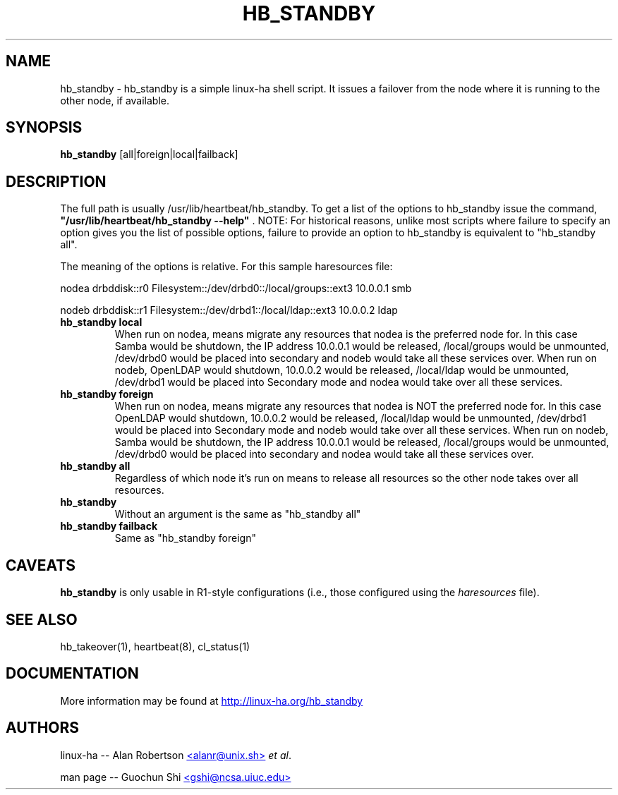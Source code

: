 .TH HB_STANDBY 1 "9th August 2005" 
.SH NAME
hb_standby \-  hb_standby is a simple linux-ha shell script. It issues a failover from the node where it is running to the other node, if available.
.SH SYNOPSIS
.B hb_standby
.nh
.RI [all|foreign|local|failback]
.P
.SH DESCRIPTION
The full path is usually /usr/lib/heartbeat/hb_standby. 
To get a list of the options to hb_standby issue the command, 
\fB "/usr/lib/heartbeat/hb_standby --help" \fP. 
NOTE: For historical reasons, unlike most scripts where failure to specify an option 
gives you the list of possible options, failure to provide an option to hb_standby 
is equivalent to "hb_standby all". 

The meaning of the options is relative. For this sample haresources file: 

nodea drbddisk::r0 Filesystem::/dev/drbd0::/local/groups::ext3 10.0.0.1 smb

nodeb drbddisk::r1 Filesystem::/dev/drbd1::/local/ldap::ext3 10.0.0.2 ldap

.TP
\fBhb_standby local\fP
When run on nodea, means migrate any resources that nodea is the preferred node for. 
In this case Samba would be shutdown, the IP address 10.0.0.1 would be released, 
/local/groups would be unmounted, /dev/drbd0 would be placed into secondary and 
nodeb would take all these services over. 
When run on nodeb, OpenLDAP would shutdown, 10.0.0.2 would be released, 
/local/ldap would be unmounted, /dev/drbd1 would be placed into Secondary mode 
and nodea would take over all these services. 

.TP
\fBhb_standby foreign\fP
When run on nodea, means migrate any resources that nodea is NOT the preferred node for.
In this case OpenLDAP would shutdown, 10.0.0.2 would be released, /local/ldap would be unmounted, 
/dev/drbd1 would be placed into Secondary mode and nodeb would take over all these services. 
When run on nodeb, Samba would be shutdown, the IP address 10.0.0.1 would be released, 
/local/groups would be unmounted, /dev/drbd0 would be placed into secondary 
and nodea would take all these services over. 

.TP
\fBhb_standby all\fP
Regardless of which node it's run on means to release all resources so the other node takes over all resources. 

.TP
\fBhb_standby\fP
Without an argument is the same as "hb_standby all" 

.TP
\fBhb_standby failback\fP
Same as "hb_standby foreign" 

.SH CAVEATS
\fBhb_standby\fP is only usable in R1-style configurations
(i.e., those configured using the \fIharesources\fP file).

.SH SEE ALSO
hb_takeover(1), heartbeat(8), cl_status(1)

.SH DOCUMENTATION
More information may be found at
.UR http://linux-ha.org/hb_standby
http://linux-ha.org/hb_standby
.UE

.SH AUTHORS

linux-ha -- Alan Robertson
.UR mailto:alanr@unix.sh
<alanr@unix.sh>
.UE
\fIet al\fP.

man page -- Guochun Shi
.UR mailto:gshi@ncsa.uiuc.edu
<gshi@ncsa.uiuc.edu>
.UE

